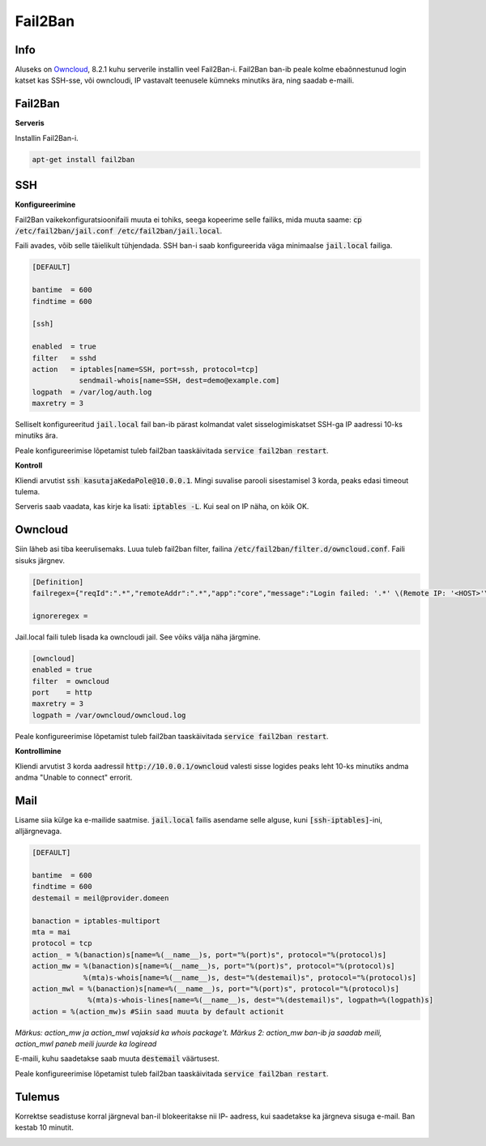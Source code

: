==========
 Fail2Ban
==========

------
 Info
------

Aluseks on Owncloud_, 8.2.1 kuhu serverile installin veel Fail2Ban-i. Fail2Ban ban-ib
peale kolme ebaõnnestunud login katset kas SSH-sse, või owncloudi, IP vastavalt
teenusele kümneks minutiks ära, ning saadab e-maili.

.. _Owncloud: owncloud.html

----------
 Fail2Ban
----------

**Serveris**

Installin Fail2Ban-i.

.. code:: bash

  apt-get install fail2ban

-----
 SSH
-----

**Konfigureerimine**

Fail2Ban vaikekonfiguratsioonifaili muuta ei tohiks, seega kopeerime selle
failiks, mida muuta saame: :code:`cp /etc/fail2ban/jail.conf /etc/fail2ban/jail.local`.

Faili avades, võib selle täielikult tühjendada. SSH ban-i saab konfigureerida väga
minimaalse :code:`jail.local` failiga.

.. code:: bash

  [DEFAULT]

  bantime  = 600
  findtime = 600

  [ssh]

  enabled  = true
  filter   = sshd
  action   = iptables[name=SSH, port=ssh, protocol=tcp]
             sendmail-whois[name=SSH, dest=demo@example.com]
  logpath  = /var/log/auth.log
  maxretry = 3

Selliselt konfigureeritud :code:`jail.local` fail ban-ib pärast kolmandat valet
sisselogimiskatset SSH-ga IP aadressi 10-ks minutiks ära.

Peale konfigureerimise lõpetamist tuleb fail2ban taaskäivitada
:code:`service fail2ban restart`.

**Kontroll**

Kliendi arvutist :code:`ssh kasutajaKedaPole@10.0.0.1`. Mingi suvalise parooli
sisestamisel 3 korda, peaks edasi timeout tulema.

Serveris saab vaadata, kas kirje ka lisati: :code:`iptables -L`. Kui seal on IP
näha, on kõik OK.

----------
 Owncloud
----------

Siin läheb asi tiba keerulisemaks. Luua tuleb fail2ban filter, failina
:code:`/etc/fail2ban/filter.d/owncloud.conf`. Faili sisuks järgnev.

.. code:: bash

  [Definition]
  failregex={"reqId":".*","remoteAddr":".*","app":"core","message":"Login failed: '.*' \(Remote IP: '<HOST>'\)","level":2,"time":".*"}

  ignoreregex =

Jail.local faili tuleb lisada ka owncloudi jail. See võiks välja näha järgmine.

.. code:: bash

  [owncloud]
  enabled = true
  filter  = owncloud
  port    = http
  maxretry = 3
  logpath = /var/owncloud/owncloud.log

Peale konfigureerimise lõpetamist tuleb fail2ban taaskäivitada
:code:`service fail2ban restart`.

**Kontrollimine**

Kliendi arvutist 3 korda aadressil :code:`http://10.0.0.1/owncloud` valesti sisse
logides peaks leht 10-ks minutiks andma andma "Unable to connect" errorit.

------
 Mail
------

Lisame siia külge ka e-mailide saatmise. :code:`jail.local` failis asendame selle
alguse, kuni :code:`[ssh-iptables]`-ini, alljärgnevaga.

.. code:: bash

  [DEFAULT]

  bantime  = 600
  findtime = 600
  destemail = meil@provider.domeen

  banaction = iptables-multiport
  mta = mai
  protocol = tcp
  action_ = %(banaction)s[name=%(__name__)s, port="%(port)s", protocol="%(protocol)s]
  action_mw = %(banaction)s[name=%(__name__)s, port="%(port)s", protocol="%(protocol)s]
              %(mta)s-whois[name=%(__name__)s, dest="%(destemail)s", protocol="%(protocol)s]
  action_mwl = %(banaction)s[name=%(__name__)s, port="%(port)s", protocol="%(protocol)s]
               %(mta)s-whois-lines[name=%(__name__)s, dest="%(destemail)s", logpath=%(logpath)s]
  action = %(action_mw)s #Siin saad muuta by default actionit

*Märkus: action_mw ja action_mwl vajaksid ka whois package't.*
*Märkus 2: action_mw ban-ib ja saadab meili, action_mwl paneb meili juurde ka logiread*

E-maili, kuhu saadetakse saab muuta :code:`destemail` väärtusest.

Peale konfigureerimise lõpetamist tuleb fail2ban taaskäivitada
:code:`service fail2ban restart`.

---------
 Tulemus
---------

Korrektse seadistuse korral järgneval ban-il blokeeritakse nii IP- aadress, kui
saadetakse ka järgneva sisuga e-mail. Ban kestab 10 minutit.

.. image:: http://i.imgur.com/Tpj2Beg.png
.. image:: http://i.imgur.com/3EO6dq4.png
